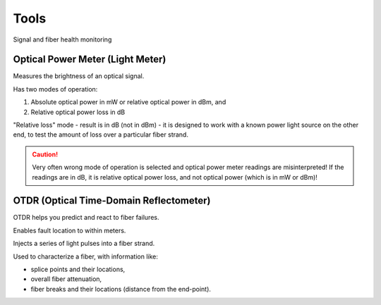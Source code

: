 Tools
+++++++++

Signal and fiber health monitoring

Optical Power Meter (Light Meter)
=====================================

Measures the brightness of an optical signal.

Has two modes of operation:

#. Absolute optical power in mW or relative optical power in dBm, and
#. Relative optical power loss in dB

"Relative loss" mode - result is in dB (not in dBm) - it is designed to work with a known power light source on the other end, to test the amount of loss over a particular fiber strand.

.. caution::
   Very often wrong mode of operation is selected and optical power meter readings are misinterpreted! If the readings are in dB, it is relative optical power loss, and not optical power (which is in mW or dBm)!

OTDR (Optical Time-Domain Reflectometer)
=============================================

OTDR helps you predict and react to fiber failures.

Enables fault location to within meters.

Injects a series of light pulses into a fiber strand.

Used to characterize a fiber, with information like:

- splice points and their locations,
- overall fiber attenuation,
- fiber breaks and their locations (distance from the end-point).

